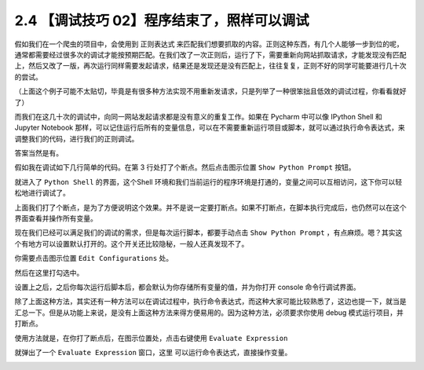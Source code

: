2.4 【调试技巧 02】程序结束了，照样可以调试
===========================================

|image0|

假如我们在一个爬虫的项目中，会使用到 正则表达式
来匹配我们想要抓取的内容。正则这种东西，有几个人能够一步到位的呢，通常都需要经过很多次的调试才能按预期匹配。在我们改了一次正则后，运行了下，需要重新向网站抓取请求，才能发现没有匹配上，然后又改了一版，再次运行同样需要发起请求，结果还是发现还是没有匹配上，往往复复，正则不好的同学可能要进行几十次的尝试。

（上面这个例子可能不太贴切，毕竟是有很多种方法实现不用重新发请求，只是列举了一种很笨拙且低效的调试过程，你看看就好了）

而我们在这几十次的调试中，向同一网站发起请求都是没有意义的重复工作。如果在
Pycharm 中可以像 IPython Shell 和 Jupyter Notebook
那样，可以记住运行后所有的变量信息，可以在不需要重新运行项目或脚本，就可以通过执行命令表达式，来调整我们的代码，进行我们的正则调试。

答案当然是有。

假如我在调试如下几行简单的代码。在第 3 行处打了个断点。然后点击图示位置
``Show Python Prompt`` 按钮。

|image1|

就进入了 ``Python Shell`` 的界面，这个Shell
环境和我们当前运行的程序环境是打通的，变量之间可以互相访问，这下你可以轻松地进行调试了。

|image2|

上面我们打了个断点，是为了方便说明这个效果。并不是说一定要打断点。如果不打断点，在脚本执行完成后，也仍然可以在这个界面查看并操作所有变量。

|image3|

现在我们已经可以满足我们的调试的需求，但是每次运行脚本，都要手动点击
``Show Python Prompt``
，有点麻烦。嗯？其实这个有地方可以设置默认打开的。这个开关还比较隐秘，一般人还真发现不了。

你需要点击图示位置 ``Edit Configurations`` 处。

|image4|

然后在这里打勾选中。

|image5|

设置上之后，之后你每次运行后脚本后，都会默认为你存储所有变量的值，并为你打开
console 命令行调试界面。

除了上面这种方法，其实还有一种方法可以在调试过程中，执行命令表达式，而这种大家可能比较熟悉了，这边也提一下，就当是汇总一下。但是从功能上来说，是没有上面这种方法来得方便易用的。因为这种方法，必须要求你使用
debug 模式运行项目，并打断点。

使用方法就是，在你打了断点后，在图示位置处，点击右键使用
``Evaluate Expression``

|image6|

就弹出了一个 ``Evaluate Expression`` 窗口，这里
可以运行命令表达式，直接操作变量。

|image7|

|image8|

.. |image0| image:: http://image.iswbm.com/20200804124133.png
.. |image1| image:: http://image.iswbm.com/Fi3N02x9OeOPatGdaReam_icn9G_
.. |image2| image:: http://image.iswbm.com/Fj1W53Txj0iFs5eYhFYh_dHlPtIL
.. |image3| image:: http://image.iswbm.com/FlMsB7B1x6ET9mLOgydTWuTEXuOe
.. |image4| image:: http://image.iswbm.com/FmfL3r0iWx_srT_xMASBEp1ZaaId
.. |image5| image:: http://image.iswbm.com/FiNCYpVlI93gk1zhOdQn4c0A8FMX
.. |image6| image:: http://image.iswbm.com/FrAq1tVRM7Bz948wRqZFzU2PQnI0
.. |image7| image:: http://image.iswbm.com/Fo2aEraqbj_2KqDt44EzJTVe8pEf
.. |image8| image:: http://image.iswbm.com/20200607174235.png

